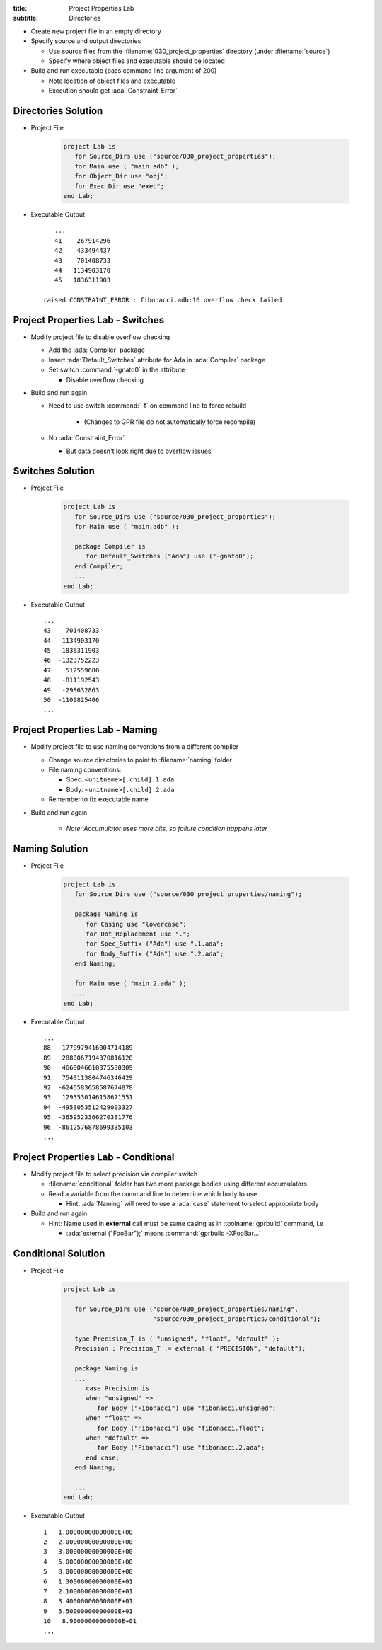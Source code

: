 :title: Project Properties Lab
:subtitle: Directories

* Create new project file in an empty directory

* Specify source and output directories

  * Use source files from the :filename:`030_project_properties` directory (under :filename:`source`)
  * Specify where object files and executable should be located

* Build and run executable (pass command line argument of 200)

  * Note location of object files and executable
  * Execution should get :ada:`Constraint_Error`

----------------------
Directories Solution
----------------------

* Project File

   .. code:: Ada

      project Lab is
         for Source_Dirs use ("source/030_project_properties");
         for Main use ( "main.adb" );
         for Object_Dir use "obj";
         for Exec_Dir use "exec";
      end Lab;

* Executable Output

  ::

         ...
         41    267914296
         42    433494437
         43    701408733
         44   1134903170
         45   1836311903

      raised CONSTRAINT_ERROR : fibonacci.adb:16 overflow check failed

------------------------------------
Project Properties Lab - Switches
------------------------------------

* Modify project file to disable overflow checking

  * Add the :ada:`Compiler` package
  * Insert :ada:`Default_Switches` attribute for Ada in :ada:`Compiler` package
  * Set switch :command:`-gnato0` in the attribute

    * Disable overflow checking

* Build and run again

  * Need to use switch :command:`-f` on command line to force rebuild

     * (Changes to GPR file do not automatically force recompile)

  * No :ada:`Constraint_Error`

    * But data doesn't look right due to overflow issues

-------------------
Switches Solution
-------------------

* Project File

   .. code:: Ada

      project Lab is
         for Source_Dirs use ("source/030_project_properties");
         for Main use ( "main.adb" );

         package Compiler is
            for Default_Switches ("Ada") use ("-gnato0");
         end Compiler;
         ...
      end Lab;

* Executable Output

  ::

         ...
         43    701408733
         44   1134903170
         45   1836311903
         46  -1323752223
         47    512559680
         48   -811192543
         49   -298632863
         50  -1109825406
         ...

---------------------------------
Project Properties Lab - Naming
---------------------------------

* Modify project file to use naming conventions from a different compiler

  * Change source directories to point to :filename:`naming` folder
  * File naming conventions:

    * Spec: ``<unitname>[.child].1.ada``
    * Body: ``<unitname>[.child].2.ada``

  * Remember to fix executable name

* Build and run again

   * *Note: Accumulator uses more bits, so failure condition happens later*

-----------------
Naming Solution
-----------------

* Project File

   .. code:: Ada

      project Lab is
         for Source_Dirs use ("source/030_project_properties/naming");

         package Naming is
            for Casing use "lowercase";
            for Dot_Replacement use ".";
            for Spec_Suffix ("Ada") use ".1.ada";
            for Body_Suffix ("Ada") use ".2.ada";
         end Naming;

         for Main use ( "main.2.ada" );
         ...
      end Lab;

* Executable Output

  ::

         ...
         88   1779979416004714189
         89   2880067194370816120
         90   4660046610375530309
         91   7540113804746346429
         92  -6246583658587674878
         93   1293530146158671551
         94  -4953053512429003327
         95  -3659523366270331776
         96  -8612576878699335103
         ...

--------------------------------------
Project Properties Lab - Conditional
--------------------------------------

* Modify project file to select precision via compiler switch

  * :filename:`conditional` folder has two more package bodies using different accumulators
  * Read a variable from the command line to determine which body to use

    * Hint: :ada:`Naming` will need to use a :ada:`case` statement to select appropriate body

* Build and run again

  * Hint: Name used in **external** call must be same casing as in :toolname:`gprbuild` command, i.e

    * :ada:`external ("FooBar");` means :command:`gprbuild -XFooBar...`

----------------------
Conditional Solution
----------------------

* Project File

   .. code:: Ada

      project Lab is

         for Source_Dirs use ("source/030_project_properties/naming",
                              "source/030_project_properties/conditional");

         type Precision_T is ( "unsigned", "float", "default" );
         Precision : Precision_T := external ( "PRECISION", "default");

         package Naming is
         ...
            case Precision is
            when "unsigned" =>
               for Body ("Fibonacci") use "fibonacci.unsigned";
            when "float" =>
               for Body ("Fibonacci") use "fibonacci.float";
            when "default" =>
               for Body ("Fibonacci") use "fibonacci.2.ada";
            end case;
         end Naming;

         ...
      end Lab;

* Executable Output

  ::

         1   1.00000000000000E+00
         2   2.00000000000000E+00
         3   3.00000000000000E+00
         4   5.00000000000000E+00
         5   8.00000000000000E+00
         6   1.30000000000000E+01
         7   2.10000000000000E+01
         8   3.40000000000000E+01
         9   5.50000000000000E+01
         10   8.90000000000000E+01
         ...

